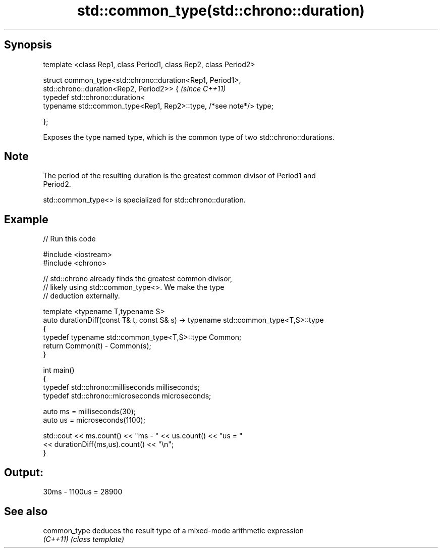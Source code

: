 .TH std::common_type(std::chrono::duration) 3 "Sep  4 2015" "2.0 | http://cppreference.com" "C++ Standard Libary"
.SH Synopsis
   template <class Rep1, class Period1, class Rep2, class Period2>

   struct common_type<std::chrono::duration<Rep1, Period1>,
   std::chrono::duration<Rep2, Period2>> {                           \fI(since C++11)\fP
   typedef std::chrono::duration<
   typename std::common_type<Rep1, Rep2>::type, /*see note*/> type;

   };

   Exposes the type named type, which is the common type of two std::chrono::durations.

.SH Note

   The period of the resulting duration is the greatest common divisor of Period1 and
   Period2.

   std::common_type<> is specialized for std::chrono::duration.

.SH Example

   
// Run this code

 #include <iostream>
 #include <chrono>

 // std::chrono already finds the greatest common divisor,
 // likely using std::common_type<>. We make the type
 // deduction externally.

 template <typename T,typename S>
 auto durationDiff(const T& t, const S& s)  -> typename std::common_type<T,S>::type
 {
     typedef typename std::common_type<T,S>::type Common;
     return Common(t) - Common(s);
 }


 int main()
 {
     typedef std::chrono::milliseconds milliseconds;
     typedef std::chrono::microseconds microseconds;

     auto ms = milliseconds(30);
     auto us = microseconds(1100);

     std::cout << ms.count() << "ms - " << us.count() << "us = "
               << durationDiff(ms,us).count() <<  "\\n";
 }

.SH Output:

 30ms - 1100us = 28900

.SH See also

   common_type deduces the result type of a mixed-mode arithmetic expression
   \fI(C++11)\fP     \fI(class template)\fP
